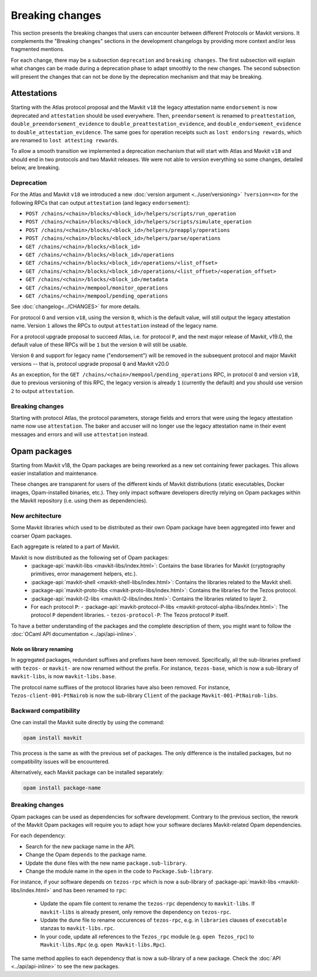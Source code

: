Breaking changes
================

This section presents the breaking changes that users can encounter between
different Protocols or Mavkit versions. It complements the "Breaking changes"
sections in the development changelogs by providing more context and/or less
fragmented mentions.

For each change, there may be a subsection ``deprecation`` and ``breaking
changes``. The first subsection will explain what changes can be made during a
deprecation phase to adapt smoothly to the new changes. The second subsection
will present the changes that can not be done by the deprecation mechanism and
that may be breaking.

Attestations
------------

Starting with the Atlas protocol proposal and the Mavkit
``v18`` the legacy attestation name ``endorsement`` is now deprecated and
``attestation`` should be used everywhere. Then, ``preendorsement`` is renamed
to ``preattestation``, ``double_preendorsement_evidence`` to
``double_preattestation_evidence``, and ``double_endorsement_evidence`` to
``double_attestation_evidence``. The same goes for operation receipts such as
``lost endorsing rewards``, which are renamed to ``lost attesting rewards``.

To allow a smooth transition we implemented a deprecation mechanism that will
start with Atlas and Mavkit ``v18`` and should end in two protocols and two
Mavkit releases. We were not able to version everything so some changes, detailed
below, are breaking.

Deprecation
~~~~~~~~~~~

For the Atlas and Mavkit ``v18`` we introduced a new :doc:`version argument
<../user/versioning>` ``?version=<n>`` for the following RPCs that can output
``attestation`` (and legacy ``endorsement``):

* ``POST /chains/<chain>/blocks/<block_id>/helpers/scripts/run_operation``
* ``POST /chains/<chain>/blocks/<block_id>/helpers/scripts/simulate_operation``
* ``POST /chains/<chain>/blocks/<block_id>/helpers/preapply/operations``
* ``POST /chains/<chain>/blocks/<block_id>/helpers/parse/operations``
* ``GET /chains/<chain>/blocks/<block_id>``
* ``GET /chains/<chain>/blocks/<block_id>/operations``
* ``GET /chains/<chain>/blocks/<block_id>/operations/<list_offset>``
* ``GET /chains/<chain>/blocks/<block_id>/operations/<list_offset>/<operation_offset>``
* ``GET /chains/<chain>/blocks/<block_id>/metadata``
* ``GET /chains/<chain>/mempool/monitor_operations``
* ``GET /chains/<chain>/mempool/pending_operations``

See :doc:`changelog<../CHANGES>` for more details.

For protocol ``O`` and version ``v18``, using the version ``0``, which is the
default value, will still output the legacy attestation name. Version ``1``
allows the RPCs to output ``attestation`` instead of the legacy name.

For a protocol upgrade proposal to succeed Atlas, i.e. for protocol ``P``, and
the next major release of Mavkit, v19.0, the default value of these RPCs will be
``1`` but the version ``0`` will still be usable.

Version ``0`` and support for legacy name ("endorsement") will be removed in the
subsequent protocol and major Mavkit versions -- that is, protocol upgrade
proposal ``Q`` and Mavkit v20.0

As an exception, for the ``GET /chains/<chain>/mempool/pending_operations`` RPC,
in protocol ``O`` and version ``v18``, due to previous versioning of this RPC,
the legacy version is already ``1`` (currently the default) and you should use
version ``2`` to output ``attestation``.

Breaking changes
~~~~~~~~~~~~~~~~

Starting with protocol Atlas, the protocol
parameters, storage fields and errors that were using the legacy attestation
name now use ``attestation``. The baker and accuser will no longer use the
legacy attestation name in their event messages and errors and will use
``attestation`` instead.

Opam packages
-------------

Starting from Mavkit v18, the Opam packages are being reworked as a new set containing fewer packages. This allows easier installation and maintenance.

These changes are transparent for users of the different kinds of Mavkit distributions (static executables, Docker images, Opam-installed binaries, etc.).
They only impact software developers directly relying on Opam packages within the Mavkit repository (i.e. using them as dependencies).

New architecture
~~~~~~~~~~~~~~~~

Some Mavkit libraries which used to be distributed as their own Opam package have been aggregated into fewer and coarser Opam packages.

Each aggregate is related to a part of Mavkit.

Mavkit is now distributed as the following set of Opam packages:
  - :package-api:`mavkit-libs <mavkit-libs/index.html>`: Contains the base libraries for Mavkit (cryptography primitives, error management helpers, etc.).
  - :package-api:`mavkit-shell <mavkit-shell-libs/index.html>`: Contains the libraries related to the Mavkit shell.
  - :package-api:`mavkit-proto-libs <mavkit-proto-libs/index.html>`: Contains the libraries for the Tezos protocol.
  - :package-api:`mavkit-l2-libs <mavkit-l2-libs/index.html>`: Contains the libraries related to layer 2.
  - For each protocol ``P``:
    - :package-api:`mavkit-protocol-P-libs <mavkit-protocol-alpha-libs/index.html>`: The protocol ``P`` dependent libraries.
    - ``tezos-protocol-P``: The Tezos protocol ``P`` itself.

To have a better understanding of the packages and the complete description of them, you might want to follow the :doc:`OCaml API documentation <../api/api-inline>`.

Note on library renaming
""""""""""""""""""""""""

In aggregated packages, redundant suffixes and prefixes have been removed.
Specifically, all the sub-libraries prefixed with ``tezos-`` or ``mavkit-`` are now renamed without the prefix.
For instance, ``tezos-base``, which is now a sub-library of ``mavkit-libs``, is now ``mavkit-libs.base``.

The protocol name suffixes of the protocol libraries have also been removed.
For instance, ``Tezos-client-001-PtNairob`` is now the sub-library ``Client`` of the package ``Mavkit-001-PtNairob-libs``.


Backward compatibility
~~~~~~~~~~~~~~~~~~~~~~

One can install the Mavkit suite directly by using the command:

.. code-block:: ocaml

	opam install mavkit

This process is the same as with the previous set of packages. The only difference is the installed packages, but no compatibility issues will be encountered.

Alternatively, each Mavkit package can be installed separately:

.. code-block:: ocaml

	opam install package-name

Breaking changes
~~~~~~~~~~~~~~~~

Opam packages can be used as dependencies for software development.
Contrary to the previous section, the rework of the Mavkit Opam packages will require you to adapt how your
software declares Mavkit-related Opam dependencies.

For each dependency:

- Search for the new package name in the API.
- Change the Opam ``depends`` to the package name.
- Update the ``dune`` files with the new name ``package.sub-library``.
- Change the module name in the ``open`` in the code to ``Package.Sub-library``.

For instance, if your software depends on ``tezos-rpc`` which is now a sub-library of  :package-api:`mavkit-libs <mavkit-libs/index.html>` and has been renamed to ``rpc``:

  - Update the opam file content to rename the ``tezos-rpc`` dependency to ``mavkit-libs``. If ``mavkit-libs`` is already present, only remove the dependency on ``tezos-rpc``.
  - Update the dune file to rename occurences of ``tezos-rpc``, e.g. in ``libraries`` clauses of ``executable`` stanzas to ``mavkit-libs.rpc``.
  - In your code, update all references to the ``Tezos_rpc`` module (e.g. ``open Tezos_rpc``) to ``Mavkit-libs.Rpc`` (e.g. ``open Mavkit-libs.Rpc``).

The same method applies to each dependency that is now a sub-library of a new package. Check the :doc:`API <../api/api-inline>` to see the new packages.
